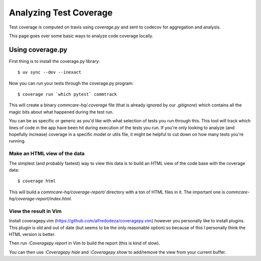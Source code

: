 Analyzing Test Coverage
=======================

Test coverage is computed on travis using `coverage.py` and sent to codecov for
aggregation and analysis.

This page goes over some basic ways to analyze code coverage locally.

Using coverage.py
-----------------

First thing is to install the coverage.py library::


        $ uv sync --dev --inexact


Now you can run your tests through the coverage.py program::


        $ coverage run `which pytest` commtrack


This will create a binary `commcare-hq/.coverage` file (that is already
ignored by our `.gitignore`) which contains all the magic bits about
what happened during the test run.

You can be as specific or generic as you'd like with what selection of tests
you run through this. This tool will track which lines of code in the app
have been hit during execution of the tests you run. If you're only looking
to analyze (and hopefully increase) coverage in a specific model or utils
file, it might be helpful to cut down on how many tests you're running.


Make an HTML view of the data
^^^^^^^^^^^^^^^^^^^^^^^^^^^^^


The simplest (and probably fastest) way to view this data is to build
an HTML view of the code base with the coverage data::


        $ coverage html


This will build a `commcare-hq/coverage-report/` directory with a ton of
HTML files in it. The important one is `commcare-hq/coverage-report/index.html`.


View the result in Vim
^^^^^^^^^^^^^^^^^^^^^^


Install coveragepy.vim (https://github.com/alfredodeza/coveragepy.vim) however
you personally like to install plugins. This plugin is old and out of date
(but seems to be the only reasonable option) so because of this I personally
think the HTML version is better.

Then run `:Coveragepy report` in Vim to build the report (this is kind of slow).

You can then use `:Coveragepy hide` and `:Coveragepy show` to add/remove
the view from your current buffer.
